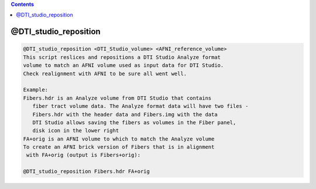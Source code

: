 .. contents:: 
    :depth: 4 

**********************
@DTI_studio_reposition
**********************

.. code-block:: none

    @DTI_studio_reposition <DTI_Studio_volume> <AFNI_reference_volume>
    This script reslices and repositions a DTI Studio Analyze format
    volume to match an AFNI volume used as input data for DTI Studio.
    Check realignment with AFNI to be sure all went well.
    
    Example:
    Fibers.hdr is an Analyze volume from DTI Studio that contains
       fiber tract volume data. The Analyze format data will have two files -
       Fibers.hdr with the header data and Fibers.img with the data
       DTI Studio allows saving the fibers as volumes in the Fiber panel,
       disk icon in the lower right
    FA+orig is an AFNI volume to which to match the Analyze volume
    To create an AFNI brick version of Fibers that is in alignment
     with FA+orig (output is Fibers+orig):
    
    @DTI_studio_reposition Fibers.hdr FA+orig
